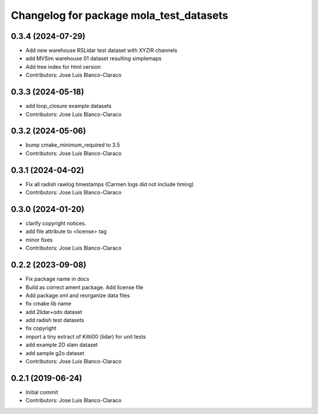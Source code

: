 ^^^^^^^^^^^^^^^^^^^^^^^^^^^^^^^^^^^^^^^^
Changelog for package mola_test_datasets
^^^^^^^^^^^^^^^^^^^^^^^^^^^^^^^^^^^^^^^^

0.3.4 (2024-07-29)
------------------
* Add new warehouse RSLidar test dataset with XYZIR channels
* add MVSim warehouse 01 dataset resulting simplemaps
* Add tree index for html version
* Contributors: Jose Luis Blanco-Claraco

0.3.3 (2024-05-18)
------------------
* add loop_closure example datasets
* Contributors: Jose Luis Blanco-Claraco

0.3.2 (2024-05-06)
------------------
* bump cmake_minimum_required to 3.5
* Contributors: Jose Luis Blanco-Claraco

0.3.1 (2024-04-02)
------------------
* Fix all radish rawlog timestamps (Carmen logs did not include timing)
* Contributors: Jose Luis Blanco-Claraco

0.3.0 (2024-01-20)
------------------
* clarify copyright notices.
* add file attribute to <license> tag
* minor fixes
* Contributors: Jose Luis Blanco-Claraco

0.2.2 (2023-09-08)
------------------
* Fix package name in docs
* Build as correct ament package. Add license file
* Add package.xml and reorganize data files
* fix cmake lib name
* add 2lidar+odo dataset
* add radish test datasets
* fix copyright
* import a tiny extract of Kitti00 (lidar) for unit tests
* add example 2D slam dataset
* add sample g2o dataset
* Contributors: Jose Luis Blanco-Claraco

0.2.1 (2019-06-24)
------------------
* Initial commit
* Contributors: Jose Luis Blanco-Claraco
